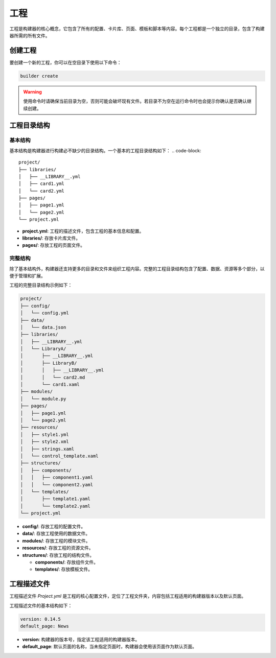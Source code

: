 工程
=================
工程是构建器的核心概念，它包含了所有的配置、卡片库、页面、模板和脚本等内容。每个工程都是一个独立的目录，包含了构建器所需的所有文件。

创建工程
-----------------
要创建一个新的工程，你可以在空目录下使用以下命令：

.. code-block:: shell

    builder create

.. warning:: 使用命令时请确保当前目录为空，否则可能会破坏现有文件。若目录不为空在运行命令时也会提示你确认是否确认继续创建。

工程目录结构
-----------------
基本结构
~~~~~~~~~~~~~~~~~
基本结构是构建器进行构建必不缺少的目录结构。一个基本的工程目录结构如下：
.. code-block:: 

    project/
    ├── libraries/
    │   ├── __LIBRARY__.yml
    │   ├── card1.yml
    │   └── card2.yml
    ├── pages/
    │   ├── page1.yml
    │   └── page2.yml
    └── project.yml

- **project.yml**: 工程的描述文件，包含工程的基本信息和配置。 
- **libraries/**: 存放卡片库文件。
- **pages/**: 存放工程的页面文件。

完整结构
~~~~~~~~~~~~~~~~~
除了基本结构外，构建器还支持更多的目录和文件来组织工程内容。完整的工程目录结构包含了配置、数据、资源等多个部分，以便于管理和扩展。

工程的完整目录结构示例如下：

.. code-block:: 

    project/
    ├── config/
    │   └── config.yml
    ├── data/
    │   └── data.json
    ├── libraries/
    │   ├── __LIBRARY__.yml
    │   └── LibraryA/
    │       ├── __LIBRARY__.yml
    │       ├── LibraryB/
    │       │   ├── __LIBRARY__.yml
    │       │   └── card2.md
    │       └── card1.xaml
    ├── modules/
    │   └── module.py
    ├── pages/
    │   ├── page1.yml
    │   └── page2.yml
    ├── resources/
    │   ├── style1.yml
    │   ├── style2.xml
    │   ├── strings.xaml
    │   └── control_template.xaml
    ├── structures/
    │   ├── components/
    │   │   ├── component1.yaml
    │   │   └── component2.yaml
    │   └── templates/
    │       ├── template1.yaml
    │       └── template2.yaml
    └── project.yml

- **config/**: 存放工程的配置文件。
- **data/**: 存放工程使用的数据文件。
- **modules/**: 存放工程的模块文件。
- **resources/**: 存放工程的资源文件。
- **structures/**: 存放工程的结构文件。

  - **components/**: 存放组件文件。
  - **templates/**: 存放模板文件。
  
工程描述文件
-----------------
工程描述文件 `Project.yml` 是工程的核心配置文件，定位了工程文件夹，内容包括工程适用的构建器版本以及默认页面。

工程描述文件的基本结构如下：

.. code-block:: yaml

    version: 0.14.5
    default_page: News

- **version**: 构建器的版本号，指定该工程适用的构建器版本。
- **default_page**: 默认页面的名称，当未指定页面时，构建器会使用该页面作为默认页面。